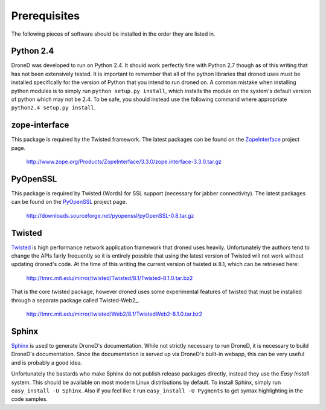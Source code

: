 *************
Prerequisites
*************

.. _Python: http://www.python.org/
.. _Twisted: http://www.twistedmatrix.com/
.. _ZopeInterface: http://www.zope.org/Products/ZopeInterface/
.. _PyOpenSSL: http://pyopenssl.sourceforge.net/
.. _Sphinx: http://sphinx.pocoo.org/

The following pieces of software should be installed in the order they are
listed in.


Python 2.4
==========
DroneD was developed to run on Python 2.4. It should work perfectly
fine with Python 2.7 though as of this writing that has not been extensively 
tested. It is important to remember that all of the python libraries that droned
uses must be installed specifically for the version of Python that you intend
to run droned on. A common mistake when installing python modules is to
simply run ``python setup.py install``, which installs the module on the
system's default version of python which may not be 2.4. To be safe, you
should instead use the following command where appropriate
``python2.4 setup.py install``.


zope-interface
==============
This package is required by the Twisted framework. The latest packages can be
found on the ZopeInterface_ project page.

	http://www.zope.org/Products/ZopeInterface/3.3.0/zope.interface-3.3.0.tar.gz


PyOpenSSL
=========
This package is required by Twisted (Words) for SSL support (necessary for
jabber connectivity). The latest packages can be found on the PyOpenSSL_
project page.

	http://downloads.sourceforge.net/pyopenssl/pyOpenSSL-0.8.tar.gz


Twisted
=======
Twisted_ is high performance network application framework that droned
uses heavily. Unfortunately the authors tend to change the APIs fairly
frequently so it is entirely possible that using the latest version of
Twisted will not work without updating droned's code. At the time of
this writing the current version of twisted is 8.1, which can be retrieved
here:

	http://tmrc.mit.edu/mirror/twisted/Twisted/8.1/Twisted-8.1.0.tar.bz2

That is the core twisted package, however droned uses some experimental
features of twisted that must be installed through a separate package called
Twisted-Web2_.

	http://tmrc.mit.edu/mirror/twisted/Web2/8.1/TwistedWeb2-8.1.0.tar.bz2


Sphinx
======
Sphinx_ is used to generate DroneD's documentation. While not strictly
necessary to run DroneD, it is necessary to build DroneD's
documentation. Since the documentation is served up via DroneD's built-in
webapp, this can be very useful and is probably a good idea.

Unfortunately the bastards who make Sphinx do not publish release packages
directly, instead they use the *Easy Install* system. This should be available
on most modern Linux distributions by default. To install Sphinx, simply run
``easy_install -U Sphinx``. Also if you feel like it run
``easy_install -U Pygments`` to get syntax highlighting in the code samples.
